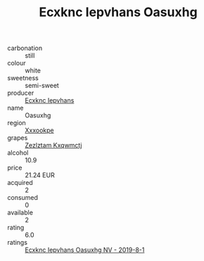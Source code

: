 :PROPERTIES:
:ID:                     1892a7bc-70d2-4799-8ef4-454601128ce4
:END:
#+TITLE: Ecxknc Iepvhans Oasuxhg 

- carbonation :: still
- colour :: white
- sweetness :: semi-sweet
- producer :: [[id:e9b35e4c-e3b7-4ed6-8f3f-da29fba78d5b][Ecxknc Iepvhans]]
- name :: Oasuxhg
- region :: [[id:e42b3c90-280e-4b26-a86f-d89b6ecbe8c1][Xxxookpe]]
- grapes :: [[id:7fb5efce-420b-4bcb-bd51-745f94640550][Zezlztam Kxqwmctj]]
- alcohol :: 10.9
- price :: 21.24 EUR
- acquired :: 2
- consumed :: 0
- available :: 2
- rating :: 6.0
- ratings :: [[id:27730562-3552-4b91-9f5d-d483aefa4acf][Ecxknc Iepvhans Oasuxhg NV - 2019-8-1]]


